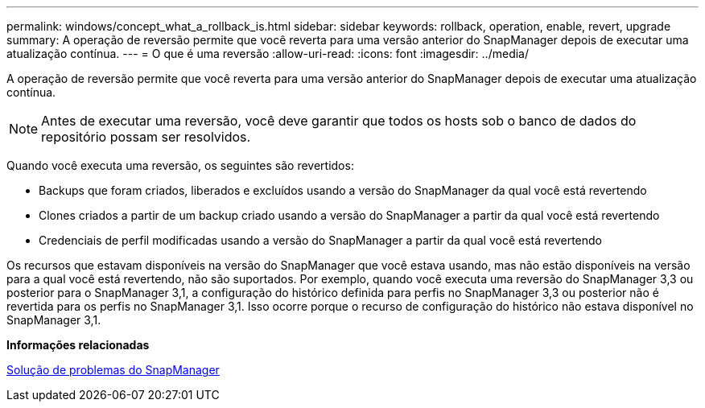 ---
permalink: windows/concept_what_a_rollback_is.html 
sidebar: sidebar 
keywords: rollback, operation, enable, revert, upgrade 
summary: A operação de reversão permite que você reverta para uma versão anterior do SnapManager depois de executar uma atualização contínua. 
---
= O que é uma reversão
:allow-uri-read: 
:icons: font
:imagesdir: ../media/


[role="lead"]
A operação de reversão permite que você reverta para uma versão anterior do SnapManager depois de executar uma atualização contínua.


NOTE: Antes de executar uma reversão, você deve garantir que todos os hosts sob o banco de dados do repositório possam ser resolvidos.

Quando você executa uma reversão, os seguintes são revertidos:

* Backups que foram criados, liberados e excluídos usando a versão do SnapManager da qual você está revertendo
* Clones criados a partir de um backup criado usando a versão do SnapManager a partir da qual você está revertendo
* Credenciais de perfil modificadas usando a versão do SnapManager a partir da qual você está revertendo


Os recursos que estavam disponíveis na versão do SnapManager que você estava usando, mas não estão disponíveis na versão para a qual você está revertendo, não são suportados. Por exemplo, quando você executa uma reversão do SnapManager 3,3 ou posterior para o SnapManager 3,1, a configuração do histórico definida para perfis no SnapManager 3,3 ou posterior não é revertida para os perfis no SnapManager 3,1. Isso ocorre porque o recurso de configuração do histórico não estava disponível no SnapManager 3,1.

*Informações relacionadas*

xref:reference_troubleshooting_snapmanager.adoc[Solução de problemas do SnapManager]
